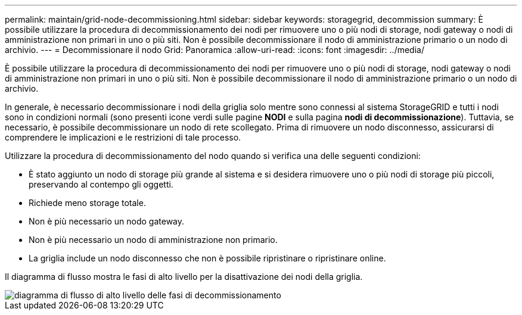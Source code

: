 ---
permalink: maintain/grid-node-decommissioning.html 
sidebar: sidebar 
keywords: storagegrid, decommission 
summary: È possibile utilizzare la procedura di decommissionamento dei nodi per rimuovere uno o più nodi di storage, nodi gateway o nodi di amministrazione non primari in uno o più siti. Non è possibile decommissionare il nodo di amministrazione primario o un nodo di archivio. 
---
= Decommissionare il nodo Grid: Panoramica
:allow-uri-read: 
:icons: font
:imagesdir: ../media/


[role="lead"]
È possibile utilizzare la procedura di decommissionamento dei nodi per rimuovere uno o più nodi di storage, nodi gateway o nodi di amministrazione non primari in uno o più siti. Non è possibile decommissionare il nodo di amministrazione primario o un nodo di archivio.

In generale, è necessario decommissionare i nodi della griglia solo mentre sono connessi al sistema StorageGRID e tutti i nodi sono in condizioni normali (sono presenti icone verdi sulle pagine *NODI* e sulla pagina *nodi di decommissionazione*). Tuttavia, se necessario, è possibile decommissionare un nodo di rete scollegato. Prima di rimuovere un nodo disconnesso, assicurarsi di comprendere le implicazioni e le restrizioni di tale processo.

Utilizzare la procedura di decommissionamento del nodo quando si verifica una delle seguenti condizioni:

* È stato aggiunto un nodo di storage più grande al sistema e si desidera rimuovere uno o più nodi di storage più piccoli, preservando al contempo gli oggetti.
* Richiede meno storage totale.
* Non è più necessario un nodo gateway.
* Non è più necessario un nodo di amministrazione non primario.
* La griglia include un nodo disconnesso che non è possibile ripristinare o ripristinare online.


Il diagramma di flusso mostra le fasi di alto livello per la disattivazione dei nodi della griglia.

image::../media/overview_decommission_nodes.png[diagramma di flusso di alto livello delle fasi di decommissionamento]
